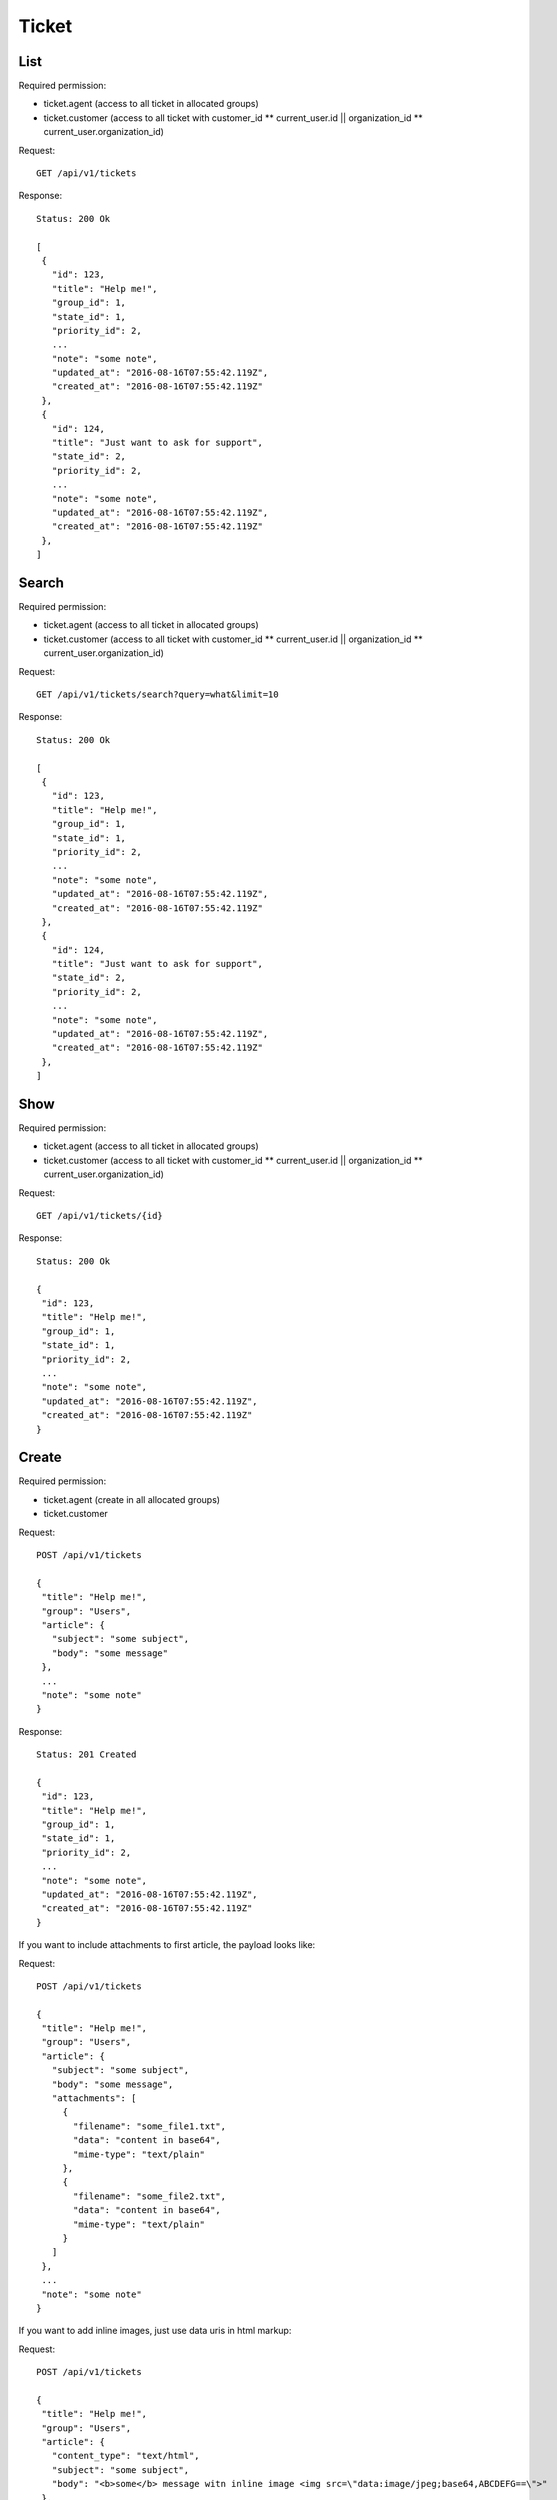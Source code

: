 Ticket
******

List
====

Required permission:

* ticket.agent (access to all ticket in allocated groups)
* ticket.customer (access to all ticket with customer_id ** current_user.id || organization_id ** current_user.organization_id)

Request::

 GET /api/v1/tickets

Response::

 Status: 200 Ok

 [
  {
    "id": 123,
    "title": "Help me!",
    "group_id": 1,
    "state_id": 1,
    "priority_id": 2,
    ...
    "note": "some note",
    "updated_at": "2016-08-16T07:55:42.119Z",
    "created_at": "2016-08-16T07:55:42.119Z"
  },
  {
    "id": 124,
    "title": "Just want to ask for support",
    "state_id": 2,
    "priority_id": 2,
    ...
    "note": "some note",
    "updated_at": "2016-08-16T07:55:42.119Z",
    "created_at": "2016-08-16T07:55:42.119Z"
  },
 ]

Search
======

Required permission:

* ticket.agent (access to all ticket in allocated groups)
* ticket.customer (access to all ticket with customer_id ** current_user.id || organization_id ** current_user.organization_id)

Request::

 GET /api/v1/tickets/search?query=what&limit=10

Response::

 Status: 200 Ok

 [
  {
    "id": 123,
    "title": "Help me!",
    "group_id": 1,
    "state_id": 1,
    "priority_id": 2,
    ...
    "note": "some note",
    "updated_at": "2016-08-16T07:55:42.119Z",
    "created_at": "2016-08-16T07:55:42.119Z"
  },
  {
    "id": 124,
    "title": "Just want to ask for support",
    "state_id": 2,
    "priority_id": 2,
    ...
    "note": "some note",
    "updated_at": "2016-08-16T07:55:42.119Z",
    "created_at": "2016-08-16T07:55:42.119Z"
  },
 ]


Show
====

Required permission:

* ticket.agent (access to all ticket in allocated groups)
* ticket.customer (access to all ticket with customer_id ** current_user.id || organization_id ** current_user.organization_id)

Request::

 GET /api/v1/tickets/{id}


Response::

 Status: 200 Ok

 {
  "id": 123,
  "title": "Help me!",
  "group_id": 1,
  "state_id": 1,
  "priority_id": 2,
  ...
  "note": "some note",
  "updated_at": "2016-08-16T07:55:42.119Z",
  "created_at": "2016-08-16T07:55:42.119Z"
 }


Create
======

Required permission:

* ticket.agent (create in all allocated groups)
* ticket.customer

Request::

 POST /api/v1/tickets

 {
  "title": "Help me!",
  "group": "Users",
  "article": {
    "subject": "some subject",
    "body": "some message"
  },
  ...
  "note": "some note"
 }

Response::

 Status: 201 Created

 {
  "id": 123,
  "title": "Help me!",
  "group_id": 1,
  "state_id": 1,
  "priority_id": 2,
  ...
  "note": "some note",
  "updated_at": "2016-08-16T07:55:42.119Z",
  "created_at": "2016-08-16T07:55:42.119Z"
 }

If you want to include attachments to first article, the payload looks like:

Request::

 POST /api/v1/tickets

 {
  "title": "Help me!",
  "group": "Users",
  "article": {
    "subject": "some subject",
    "body": "some message",
    "attachments": [
      {
        "filename": "some_file1.txt",
        "data": "content in base64",
        "mime-type": "text/plain"
      },
      {
        "filename": "some_file2.txt",
        "data": "content in base64",
        "mime-type": "text/plain"
      }
    ]
  },
  ...
  "note": "some note"
 }

If you want to add inline images, just use data uris in html markup:

Request::

 POST /api/v1/tickets

 {
  "title": "Help me!",
  "group": "Users",
  "article": {
    "content_type": "text/html",
    "subject": "some subject",
    "body": "<b>some</b> message witn inline image <img src=\"data:image/jpeg;base64,ABCDEFG==\">"
  },
  ...
  "note": "some note"
 }

Update
======

Required permission:

* ticket.agent (access to all ticket in allocated groups)
* ticket.customer (access to all ticket with customer_id ** current_user.id || organization_id ** current_user.organization_id)

Request::

 PUT /api/v1/tickets/{id}

 {
  "id": 123,
  "title": "Help me!",
  "group": "Users",
  "state": "open",
  "priority": "3 high",
  "article": {
    "subject": "some subject of update",
    "body": "some message of update"
  },
  ...
 }


Response::

 Status: 200 Ok

 {
  "id": 123,
  "title": "Help me!",
  "group_id": 1,
  "state_id": 1,
  "priority_id": 2,
  ...
  "note": "some note",
  "updated_at": "2016-08-16T07:55:42.119Z",
  "created_at": "2016-08-16T07:55:42.119Z"
 }


If you want to include attachments to article, the payload looks like:


Request::

 PUT /api/v1/tickets/{id}

 {
  "id": 123,
  "title": "Help me!",
  "group": "Users",
  "article": {
    "subject": "some subject",
    "body": "some message",
    "attachments": [
      {
        "filename": "some_file1.txt",
        "data": "content in base64",
        "mime-type": "text/plain"
      },
      {
        "filename": "some_file2.txt",
        "data": "content in base64",
        "mime-type": "text/plain"
      }
    ]
  },
  ...
  "note": "some note"
 }

If you want to add inline images, just use data uris in html markup:

Request::

 PUT /api/v1/tickets/{id}

 {
  "id": 123,
  "title": "Help me!",
  "group": "Users",
  "article": {
    "content_type": "text/html",
    "subject": "some subject",
    "body": "<b>some</b> message witn inline image <img src=\"data:image/jpeg;base64,ABCDEFG==\">"
  },
  ...
  "note": "some note"
 }

Delete
======

Required permission:

* admin

Request::

 DELETE /api/v1/tickets/{id}

Response::

 Status: 200 Ok

 {}
